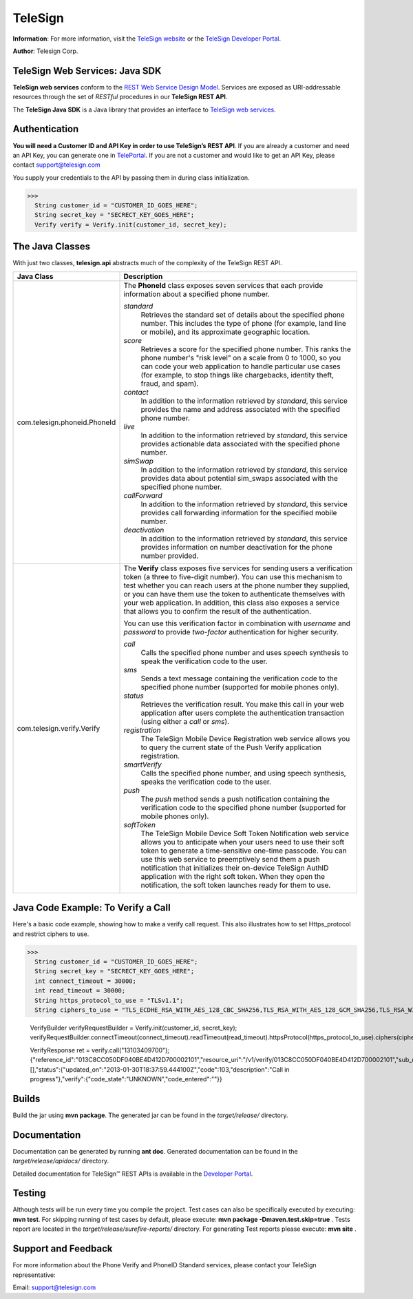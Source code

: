 ========
TeleSign
========

**Information**: For more information, visit the `TeleSign website <http://www.TeleSign.com>`_ or the `TeleSign Developer Portal <https://developer.telesign.com/>`_.

**Author**: Telesign Corp.

TeleSign Web Services: Java SDK
---------------------------------

**TeleSign web services** conform to the `REST Web Service Design Model <http://en.wikipedia.org/wiki/Representational_state_transfer>`_. Services are exposed as URI-addressable resources through the set of *RESTful* procedures in our **TeleSign REST API**.

The **TeleSign Java SDK** is a Java library that provides an interface to `TeleSign web services <https://developer.telesign.com/docs/getting-started-with-the-rest-api>`_. 

Authentication
--------------

**You will need a Customer ID and API Key in order to use TeleSign’s REST API**.  If you are already a customer and need an API Key, you can generate one in `TelePortal <https://teleportal.telesign.com>`_.  If you are not a customer and would like to get an API Key, please contact `support@telesign.com <mailto:support@telesign.com>`_

You supply your credentials to the API by passing them in during class initialization.

>>>
  String customer_id = "CUSTOMER_ID_GOES_HERE";
  String secret_key = "SECRECT_KEY_GOES_HERE";
  Verify verify = Verify.init(customer_id, secret_key);

The Java Classes
------------------

With just two classes, **telesign.api** abstracts much of the complexity of the TeleSign REST API.

+------------------------------+--------------------------------------------------------------------------+ 
| Java Class                   | Description                                                              | 
+==============================+==========================================================================+ 
| com.telesign.phoneid.PhoneId | The **PhoneId** class exposes seven services that each provide           | 
|                              | information about a specified phone number.                              | 
|                              |                                                                          | 
|                              | *standard*                                                               | 
|                              |     Retrieves the standard set of details about the specified phone      | 
|                              |     number. This includes the type of phone (for example, land line      | 
|                              |     or mobile), and its approximate geographic location.                 | 
|                              | *score*                                                                  | 
|                              |     Retrieves a score for the specified phone number. This ranks the     | 
|                              |     phone number's "risk level" on a scale from 0 to 1000, so you can    | 
|                              |     code your web application to handle particular use cases (for        | 
|                              |     example, to stop things like chargebacks, identity theft, fraud,     |
|                              |     and spam).                                                           |
|                              | *contact*                                                                | 
|                              |     In addition to the information retrieved by *standard*, this service | 
|                              |     provides the name and address associated with the specified phone    | 
|                              |     number.                                                              | 
|                              | *live*                                                                   |
|                              |     In addition to the information retrieved by *standard*, this         |
|                              |     service provides actionable data associated with the specified phone |
|                              |     number.                                                              |
|                              | *simSwap*                                                                |
|                              |     In addition to the information retrieved by *standard*, this         |
|                              |     service provides data about potential sim_swaps associated           |
|                              |     with the specified phone number.                                     |
|                              | *callForward*                                                            |
|                              |     In addition to the information retrieved by *standard*, this         |
|                              |     service provides call forwarding information for the specified       | 
|                              |     mobile number.                                                       |
|                              | *deactivation*                                                           |
|                              |     In addition to the information retrieved by *standard*, this service |
|                              |     provides information on number deactivation for the phone number     |
|                              |     provided.                                                            |
|                              |                                                                          |
+------------------------------+--------------------------------------------------------------------------+ 
| com.telesign.verify.Verify   | The **Verify** class exposes five services for sending users a           | 
|                              | verification token (a three to five-digit number). You can use this      | 
|                              | mechanism to test whether you can reach users at the phone number        | 
|                              | they supplied, or you can have them use the token to authenticate        | 
|                              | themselves with your web application. In addition, this class also       | 
|                              | exposes a service that allows you to confirm the result of the           | 
|                              | authentication.                                                          | 
|                              |                                                                          | 
|                              | You can use this verification factor in combination with *username*      | 
|                              | and *password* to provide *two-factor* authentication for higher         | 
|                              | security.                                                                | 
|                              |                                                                          | 
|                              | *call*                                                                   | 
|                              |     Calls the specified phone number and uses speech synthesis to speak  | 
|                              |     the verification code to the user.                                   | 
|                              | *sms*                                                                    | 
|                              |     Sends a text message containing the verification code to the         | 
|                              |     specified phone number (supported for mobile phones only).           | 
|                              | *status*                                                                 | 
|                              |     Retrieves the verification result. You make this call in your web    | 
|                              |     application after users complete the authentication transaction      | 
|                              |     (using either a *call* or *sms*).                                    | 
|                              | *registration*                                                           |
|                              |     The TeleSign Mobile Device Registration web service allows you to    |
|                              |     query the current state of the Push Verify application registration. |
|                              | *smartVerify*                                                            |	
|                              |     Calls the specified phone number, and using speech synthesis, speaks |
|                              |     the verification code to the user.                                   |
|                              | *push*                                                                   |
|                              |     The *push* method sends a push notification containing the           |
|                              |     verification code to the specified phone number (supported for       |
|                              |     mobile phones only).                                                 |
|                              | *softToken*                                                              |
|                              |     The TeleSign Mobile Device Soft Token Notification web service       |
|                              |     allows you to anticipate when your users need to use their soft token| 
|                              |     to generate a time-sensitive one-time passcode. You can use this web |
|                              |     service to preemptively send them a push notification that           |
|                              |     initializes their on-device TeleSign AuthID application with the     |
|                              |     right soft token. When they open the notification, the soft token    |
|                              |     launches ready for them to use.                                      |
|                              |                                                                          |
+------------------------------+--------------------------------------------------------------------------+ 

Java Code Example: To Verify a Call
-------------------------------------

Here's a basic code example, showing how to make a verify call request.
This also illustrates how to set Https_protocol and restrict ciphers to use.

>>>
  String customer_id = "CUSTOMER_ID_GOES_HERE";
  String secret_key = "SECRECT_KEY_GOES_HERE";
  int connect_timeout = 30000;
  int read_timeout = 30000;
  String https_protocol_to_use = "TLSv1.1";
  String ciphers_to_use = "TLS_ECDHE_RSA_WITH_AES_128_CBC_SHA256,TLS_RSA_WITH_AES_128_GCM_SHA256,TLS_RSA_WITH_AES_256_GCM_SHA384,TLS_RSA_WITH_AES_128_CBC_SHA256,TLS_ECDHE_RSA_WITH_AES_128_GCM_SHA256,TLS_DHE_DSS_WITH_AES_128_CBC_SHA256";
  
  VerifyBuilder verifyRequestBuilder = Verify.init(customer_id, secret_key);
  verifyRequestBuilder.connectTimeout(connect_timeout).readTimeout(read_timeout).httpsProtocol(https_protocol_to_use).ciphers(ciphers_to_use);
  
  VerifyResponse ret = verify.call("13103409700");
  {"reference_id":"013C8CC050DF040BE4D412D700002101","resource_uri":"/v1/verify/013C8CC050DF040BE4D412D700002101","sub_resource":"call","errors":[],"status":{"updated_on":"2013-01-30T18:37:59.444100Z","code":103,"description":"Call in progress"},"verify":{"code_state":"UNKNOWN","code_entered":""}}

Builds
-------------
Build the jar using **mvn package**. The generated jar
can be found in the *target/release/* directory.

Documentation
-------------

Documentation can be generated by running **ant
doc**. Generated documentation can be found in the
*target/release/apidocs/* directory.

Detailed documentation for TeleSign™ REST APIs is available in the
`Developer Portal <https://developer.telesign.com/>`_.

Testing
-------

Although tests will be run every time you compile the project.
Test cases can also be specifically executed by executing:
**mvn test**. 
For skipping running of test cases by default, please execute:
**mvn package -Dmaven.test.skip=true** . 
Tests report are located in the *target/release/surefire-reports/* directory. 
For generating Test reports please execute:
**mvn site** .

Support and Feedback
--------------------

For more information about the Phone Verify and PhoneID Standard services, please contact your TeleSign representative:

Email: `support@telesign.com <mailto:support@telesign.com>`_

